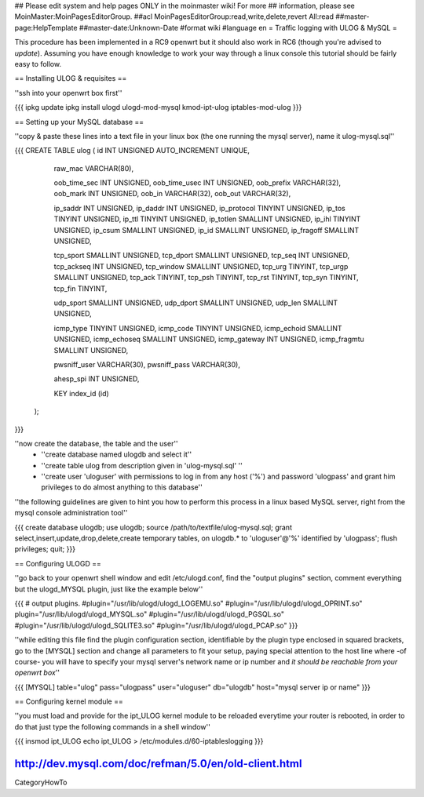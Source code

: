 ## Please edit system and help pages ONLY in the moinmaster wiki! For more
## information, please see MoinMaster:MoinPagesEditorGroup.
##acl MoinPagesEditorGroup:read,write,delete,revert All:read
##master-page:HelpTemplate
##master-date:Unknown-Date
#format wiki
#language en
= Traffic logging with ULOG & MySQL =

This procedure has been implemented in a RC9 openwrt but it should also work in RC6 (though you're advised to *update*). Assuming you have enough knowledge to work your way through a linux console this tutorial should be fairly easy to follow.

== Installing ULOG & requisites ==

''ssh into your openwrt box first''

{{{
ipkg update
ipkg install ulogd ulogd-mod-mysql kmod-ipt-ulog iptables-mod-ulog
}}}

== Setting up your MySQL database ==

''copy & paste these lines into a text file in your linux box (the one running the mysql server), name it ulog-mysql.sql''

{{{
CREATE TABLE ulog (     id              INT UNSIGNED AUTO_INCREMENT UNIQUE,

                        raw_mac         VARCHAR(80),

                        oob_time_sec    INT UNSIGNED,
                        oob_time_usec   INT UNSIGNED,
                        oob_prefix      VARCHAR(32),
                        oob_mark        INT UNSIGNED,
                        oob_in          VARCHAR(32),
                        oob_out         VARCHAR(32),

                        ip_saddr        INT UNSIGNED,
                        ip_daddr        INT UNSIGNED,
                        ip_protocol     TINYINT UNSIGNED,
                        ip_tos          TINYINT UNSIGNED,
                        ip_ttl          TINYINT UNSIGNED,
                        ip_totlen       SMALLINT UNSIGNED,
                        ip_ihl          TINYINT UNSIGNED,
                        ip_csum         SMALLINT UNSIGNED,
                        ip_id           SMALLINT UNSIGNED,
                        ip_fragoff      SMALLINT UNSIGNED,

                        tcp_sport       SMALLINT UNSIGNED,
                        tcp_dport       SMALLINT UNSIGNED,
                        tcp_seq         INT UNSIGNED,
                        tcp_ackseq      INT UNSIGNED,
                        tcp_window      SMALLINT UNSIGNED,
                        tcp_urg         TINYINT,
                        tcp_urgp        SMALLINT UNSIGNED,
                        tcp_ack         TINYINT,
                        tcp_psh         TINYINT,
                        tcp_rst         TINYINT,
                        tcp_syn         TINYINT,
                        tcp_fin         TINYINT,

                        udp_sport       SMALLINT UNSIGNED,
                        udp_dport       SMALLINT UNSIGNED,
                        udp_len         SMALLINT UNSIGNED,

                        icmp_type       TINYINT UNSIGNED,
                        icmp_code       TINYINT UNSIGNED,
                        icmp_echoid     SMALLINT UNSIGNED,
                        icmp_echoseq    SMALLINT UNSIGNED,
                        icmp_gateway    INT UNSIGNED,
                        icmp_fragmtu    SMALLINT UNSIGNED,

                        pwsniff_user    VARCHAR(30),
                        pwsniff_pass    VARCHAR(30),

                        ahesp_spi       INT UNSIGNED,

                        KEY index_id    (id)
                );
}}}

''now create the database, the table and the user''
 * ''create database named ulogdb and select it''
 * ''create table ulog from description given in 'ulog-mysql.sql' ''
 * ''create user 'uloguser' with permissions to log in from any host ('%') and password 'ulogpass' and grant him privileges to do almost anything to this database''

''the following guidelines are given to hint you how to perform this process in a linux based MySQL server, right from the mysql console administration tool''

{{{
create database ulogdb;
use ulogdb;
source /path/to/textfile/ulog-mysql.sql;
grant select,insert,update,drop,delete,create temporary tables, on ulogdb.* to 'uloguser'@'%' identified by 'ulogpass';
flush privileges;
quit;
}}}


== Configuring ULOGD ==

''go back to your openwrt shell window and edit /etc/ulogd.conf, find the "output plugins" section, comment everything but the ulogd_MYSQL plugin, just like the example below''

{{{
# output plugins.
#plugin="/usr/lib/ulogd/ulogd_LOGEMU.so"
#plugin="/usr/lib/ulogd/ulogd_OPRINT.so"
plugin="/usr/lib/ulogd/ulogd_MYSQL.so"
#plugin="/usr/lib/ulogd/ulogd_PGSQL.so"
#plugin="/usr/lib/ulogd/ulogd_SQLITE3.so"
#plugin="/usr/lib/ulogd/ulogd_PCAP.so"
}}}

''while editing this file find the plugin configuration section, identifiable by the plugin type enclosed in squared brackets, go to the [MYSQL] section and change all parameters to fit your setup, paying special attention to the host line where -of course- you will have to specify your mysql server's network name or ip number and *it should be reachable from your openwrt box*''

{{{
[MYSQL]
table="ulog"
pass="ulogpass"
user="uloguser"
db="ulogdb"
host="mysql server ip or name"
}}}


== Configuring kernel module ==

''you must load and provide for the ipt_ULOG kernel module to be reloaded everytime your router is rebooted, in order to do that just type the following commands in a shell window''

{{{
insmod ipt_ULOG
echo ipt_ULOG > /etc/modules.d/60-iptableslogging
}}}



http://dev.mysql.com/doc/refman/5.0/en/old-client.html
----
CategoryHowTo
